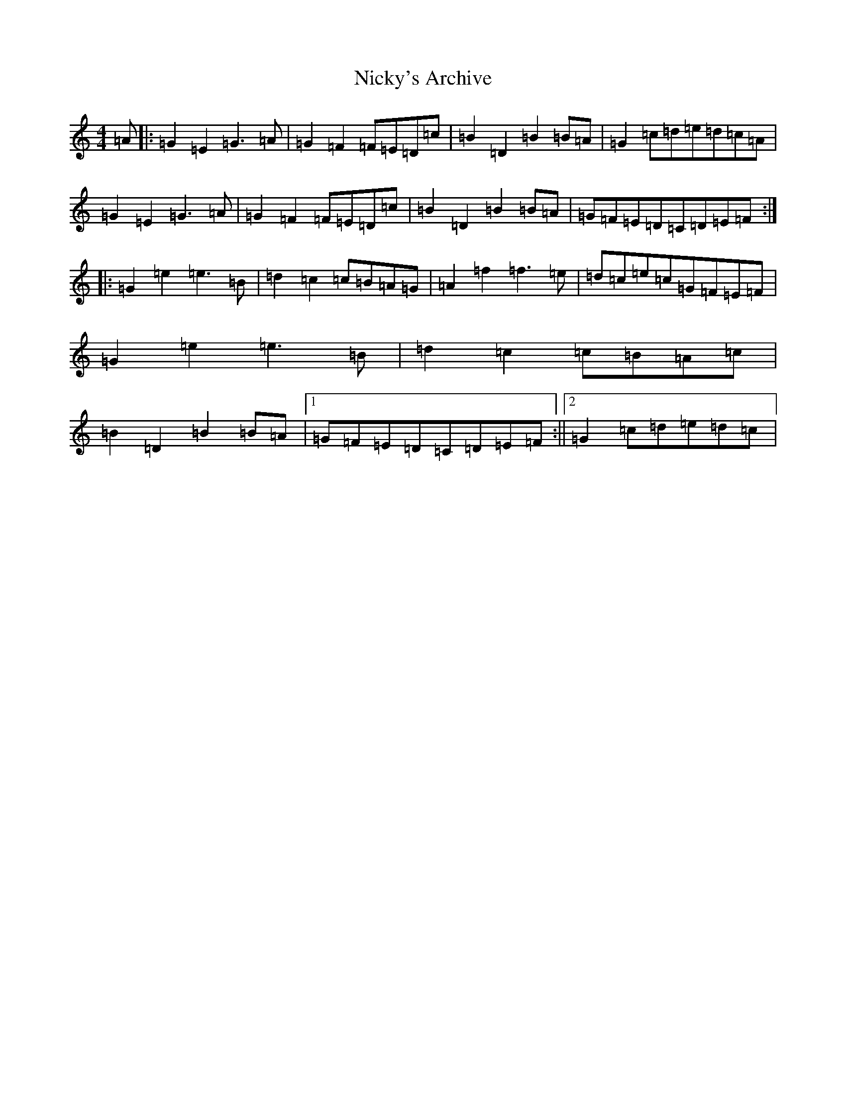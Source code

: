 X: 15498
T: Nicky's Archive
S: https://thesession.org/tunes/6485#setting6485
R: barndance
M:4/4
L:1/8
K: C Major
=A|:=G2=E2=G3=A|=G2=F2=F=E=D=c|=B2=D2=B2=B=A|=G2=c=d=e=d=c=A|=G2=E2=G3=A|=G2=F2=F=E=D=c|=B2=D2=B2=B=A|=G=F=E=D=C=D=E=F:||:=G2=e2=e3=B|=d2=c2=c=B=A=G|=A2=f2=f3=e|=d=c=e=c=G=F=E=F|=G2=e2=e3=B|=d2=c2=c=B=A=c|=B2=D2=B2=B=A|1=G=F=E=D=C=D=E=F:||2=G2=c=d=e=d=c|